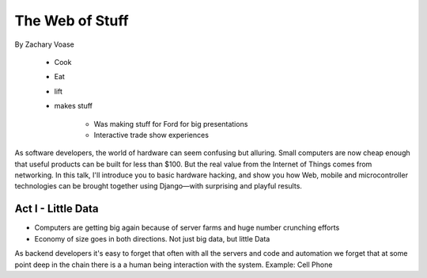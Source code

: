 ======================
The Web of Stuff
======================

By Zachary Voase

    * Cook
    * Eat
    * lift
    * makes stuff
    
        * Was making stuff for Ford for big presentations
        * Interactive trade show experiences

As software developers, the world of hardware can seem confusing but alluring. Small computers are now cheap enough that useful products can be built for less than $100. But the real value from the Internet of Things comes from networking. In this talk, I'll introduce you to basic hardware hacking, and show you how Web, mobile and microcontroller technologies can be brought together using Django—with surprising and playful results.

Act I - Little Data
========================

* Computers are getting big again because of server farms and huge number crunching efforts
* Economy of size goes in both directions. Not just big data, but little Data

As backend developers it's easy to forget that often with all the servers and code and automation we forget that at some point deep in the chain there is a a human being interaction with the system. Example: Cell Phone